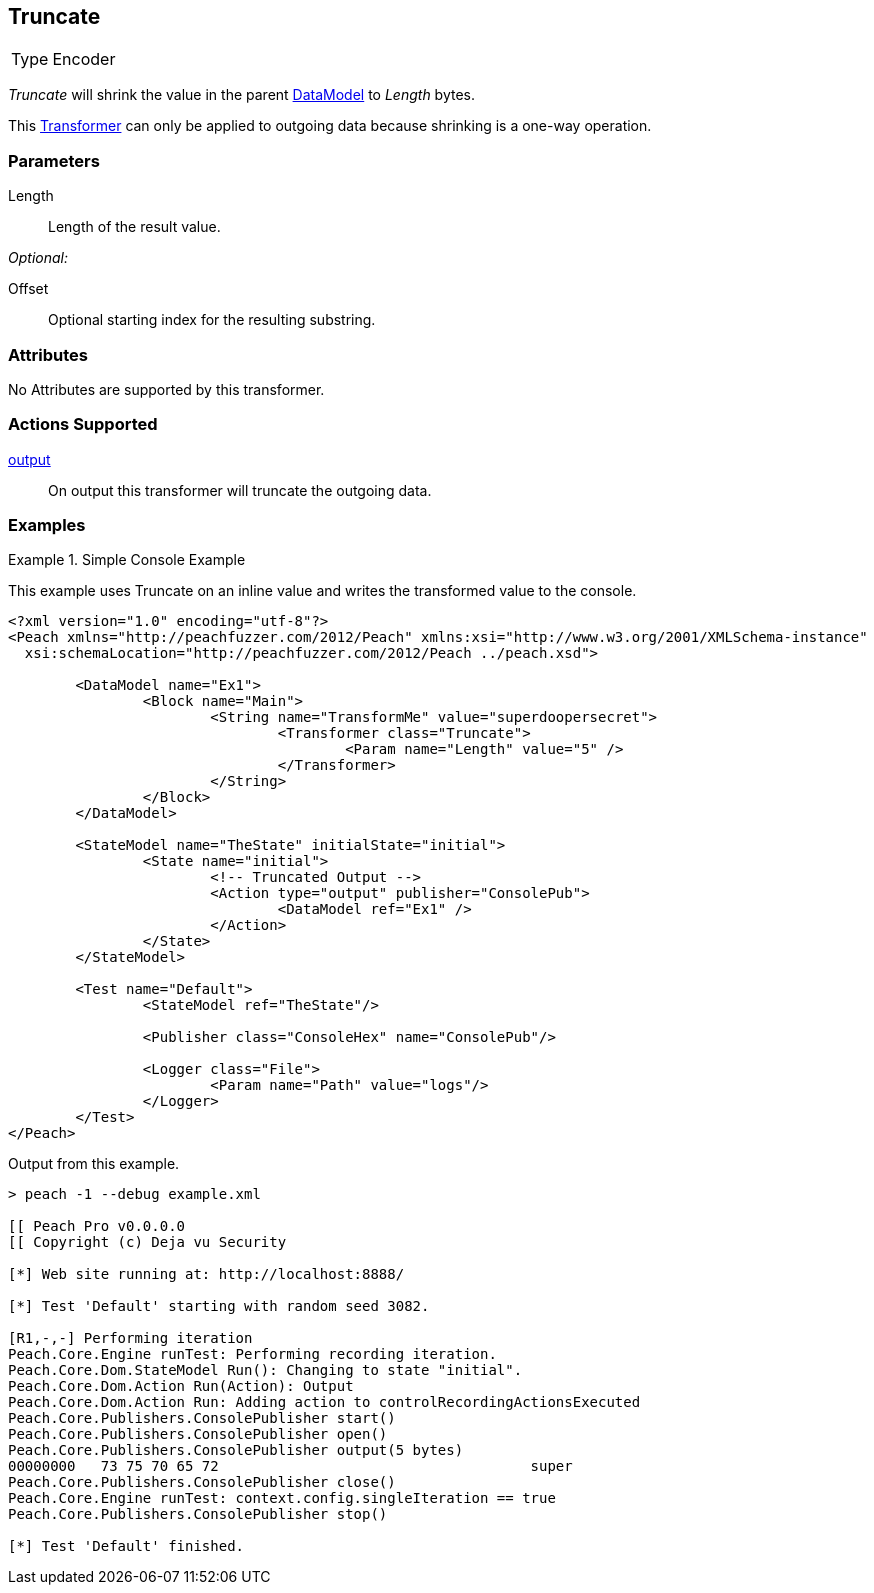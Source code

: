 <<<
[[Transformers_TruncateTransformer]]
== Truncate

// Authored:
// 11/18/14: Mick

[horizontal]
Type:: Encoder

_Truncate_ will shrink the value in the parent xref:DataModel[DataModel] to _Length_ bytes.

This xref:Transformer[Transformer] can only be applied to outgoing data because shrinking is a one-way operation.

=== Parameters

Length:: Length of the result value.

_Optional:_

Offset:: Optional starting index for the resulting substring.

=== Attributes

No Attributes are supported by this transformer.

=== Actions Supported

xref:Action_output[output]:: On output this transformer will truncate the outgoing data.

=== Examples

.Simple Console Example
==========================
This example uses Truncate on an inline value and writes the transformed value to the console.

[source,xml]
----
<?xml version="1.0" encoding="utf-8"?>
<Peach xmlns="http://peachfuzzer.com/2012/Peach" xmlns:xsi="http://www.w3.org/2001/XMLSchema-instance"
  xsi:schemaLocation="http://peachfuzzer.com/2012/Peach ../peach.xsd">

	<DataModel name="Ex1">
		<Block name="Main">
			<String name="TransformMe" value="superdoopersecret">
				<Transformer class="Truncate">
					<Param name="Length" value="5" />
				</Transformer>
			</String>
		</Block>
	</DataModel>

	<StateModel name="TheState" initialState="initial">
		<State name="initial">
			<!-- Truncated Output -->
			<Action type="output" publisher="ConsolePub">
				<DataModel ref="Ex1" />
			</Action>
		</State>
	</StateModel>

	<Test name="Default">
		<StateModel ref="TheState"/>

		<Publisher class="ConsoleHex" name="ConsolePub"/>

		<Logger class="File">
			<Param name="Path" value="logs"/>
		</Logger>
	</Test>
</Peach>
----

Output from this example.
----
> peach -1 --debug example.xml

[[ Peach Pro v0.0.0.0
[[ Copyright (c) Deja vu Security

[*] Web site running at: http://localhost:8888/

[*] Test 'Default' starting with random seed 3082.

[R1,-,-] Performing iteration
Peach.Core.Engine runTest: Performing recording iteration.
Peach.Core.Dom.StateModel Run(): Changing to state "initial".
Peach.Core.Dom.Action Run(Action): Output
Peach.Core.Dom.Action Run: Adding action to controlRecordingActionsExecuted
Peach.Core.Publishers.ConsolePublisher start()
Peach.Core.Publishers.ConsolePublisher open()
Peach.Core.Publishers.ConsolePublisher output(5 bytes)
00000000   73 75 70 65 72                                     super
Peach.Core.Publishers.ConsolePublisher close()
Peach.Core.Engine runTest: context.config.singleIteration == true
Peach.Core.Publishers.ConsolePublisher stop()

[*] Test 'Default' finished.
----
==========================

// end
